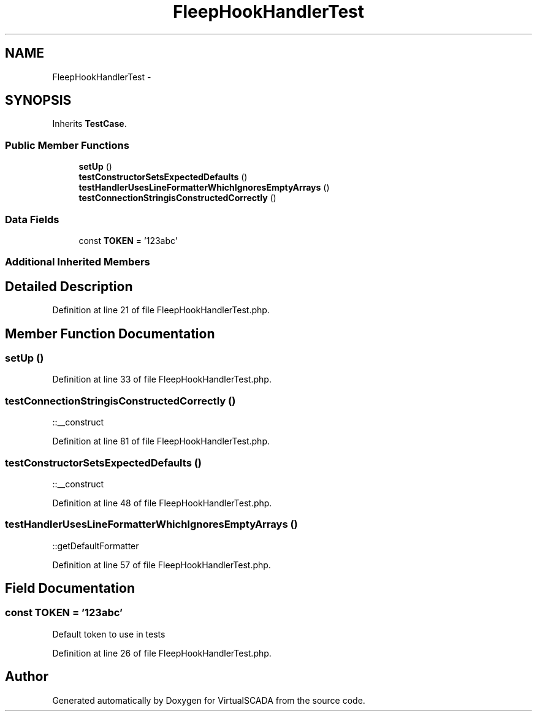 .TH "FleepHookHandlerTest" 3 "Tue Apr 14 2015" "Version 1.0" "VirtualSCADA" \" -*- nroff -*-
.ad l
.nh
.SH NAME
FleepHookHandlerTest \- 
.SH SYNOPSIS
.br
.PP
.PP
Inherits \fBTestCase\fP\&.
.SS "Public Member Functions"

.in +1c
.ti -1c
.RI "\fBsetUp\fP ()"
.br
.ti -1c
.RI "\fBtestConstructorSetsExpectedDefaults\fP ()"
.br
.ti -1c
.RI "\fBtestHandlerUsesLineFormatterWhichIgnoresEmptyArrays\fP ()"
.br
.ti -1c
.RI "\fBtestConnectionStringisConstructedCorrectly\fP ()"
.br
.in -1c
.SS "Data Fields"

.in +1c
.ti -1c
.RI "const \fBTOKEN\fP = '123abc'"
.br
.in -1c
.SS "Additional Inherited Members"
.SH "Detailed Description"
.PP 

.PP
Definition at line 21 of file FleepHookHandlerTest\&.php\&.
.SH "Member Function Documentation"
.PP 
.SS "setUp ()"

.PP
Definition at line 33 of file FleepHookHandlerTest\&.php\&.
.SS "testConnectionStringisConstructedCorrectly ()"
::__construct 
.PP
Definition at line 81 of file FleepHookHandlerTest\&.php\&.
.SS "testConstructorSetsExpectedDefaults ()"
::__construct 
.PP
Definition at line 48 of file FleepHookHandlerTest\&.php\&.
.SS "testHandlerUsesLineFormatterWhichIgnoresEmptyArrays ()"
::getDefaultFormatter 
.PP
Definition at line 57 of file FleepHookHandlerTest\&.php\&.
.SH "Field Documentation"
.PP 
.SS "const TOKEN = '123abc'"
Default token to use in tests 
.PP
Definition at line 26 of file FleepHookHandlerTest\&.php\&.

.SH "Author"
.PP 
Generated automatically by Doxygen for VirtualSCADA from the source code\&.
